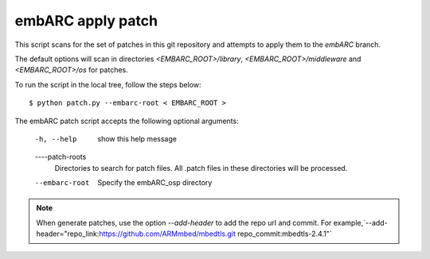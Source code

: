 
.. patch script:

embARC apply patch
###################

This script scans for the set of patches in this git repository and attempts to apply them to the `embARC` branch.

The default options will scan in directories `<EMBARC_ROOT>/library`, `<EMBARC_ROOT>/middleware` and `<EMBARC_ROOT>/os`  for patches.

To run the script in the local tree, follow the steps below:
::
		$ python patch.py --embarc-root < EMBARC_ROOT >

The embARC patch script accepts the following optional arguments:

	-h, --help         show this help message
	----patch-roots    
			   Directories to search for patch files.
    	                   All .patch files in these directories 
    	                   will be processed.
	--embarc-root      Specify the embARC_osp directory


.. note::
	When generate patches, use the option `--add-header` to add the repo url and commit. For example,`--add-header="repo_link:https://github.com/ARMmbed/mbedtls.git repo_commit:mbedtls-2.4.1"`
